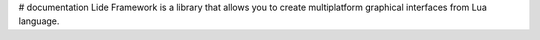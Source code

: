 # documentation
Lide Framework is a library that allows you to create multiplatform graphical interfaces from Lua language.
